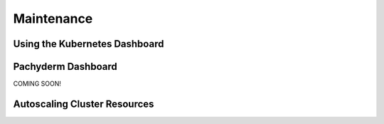Maintenance
===========

Using the Kubernetes Dashboard
------------------------------


Pachyderm Dashboard
-------------------
COMING SOON!


Autoscaling Cluster Resources
-----------------------------

